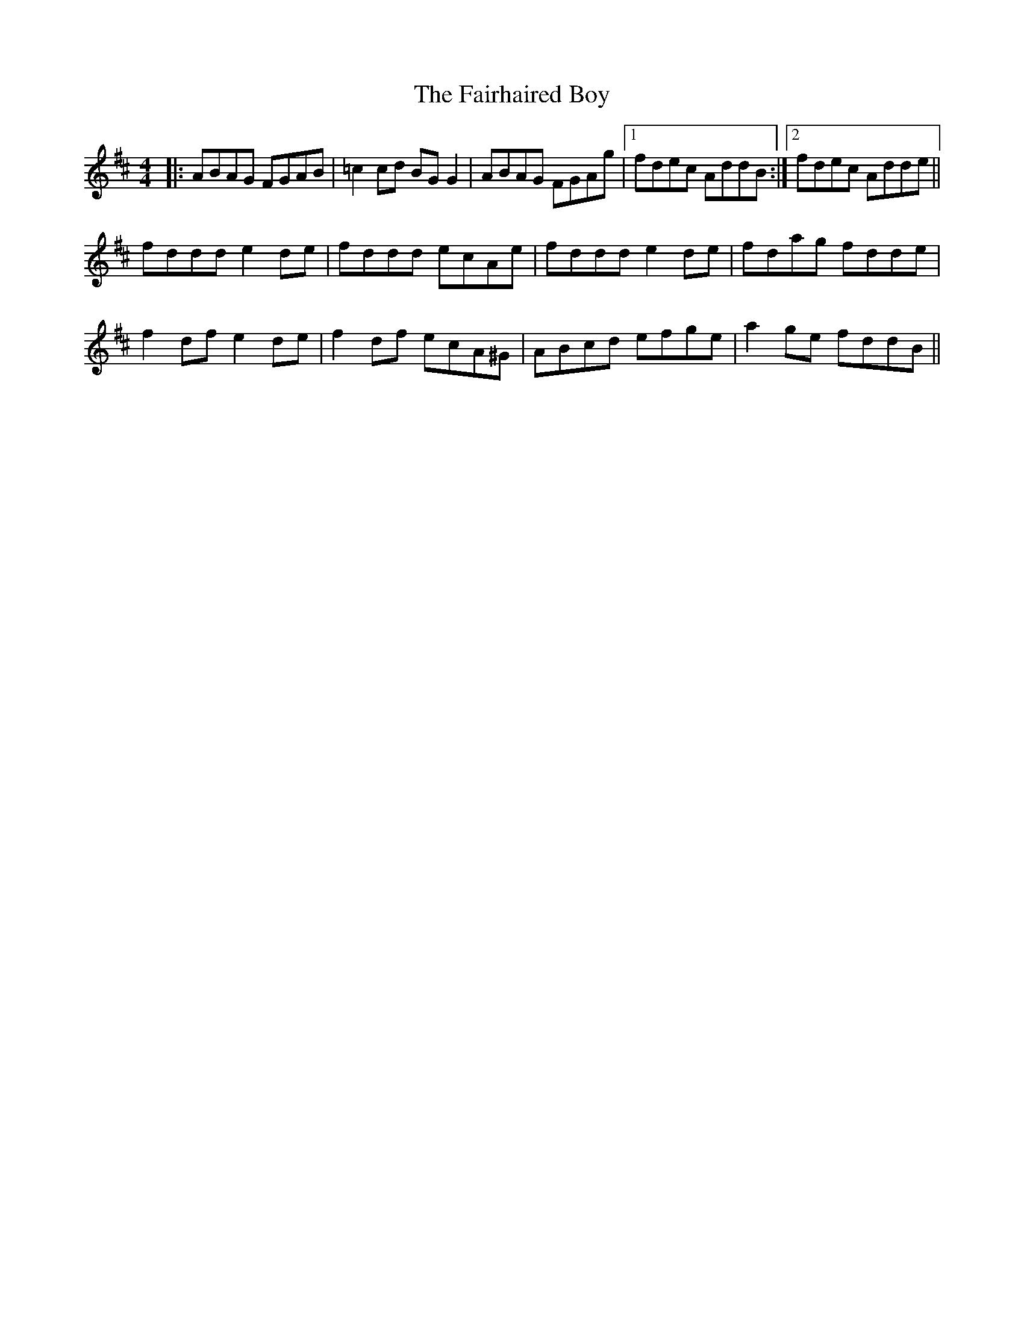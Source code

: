 X: 12256
T: Fairhaired Boy, The
R: reel
M: 4/4
K: Dmajor
|:ABAG FGAB|=c2cd BGG2|ABAG FGAg|1 fdec AddB:|2 fdec Adde||
fddd e2de|fddd ecAe|fddd e2de|fdag fdde|
f2df e2de|f2df ecA^G|ABcd efge|a2ge fddB||

